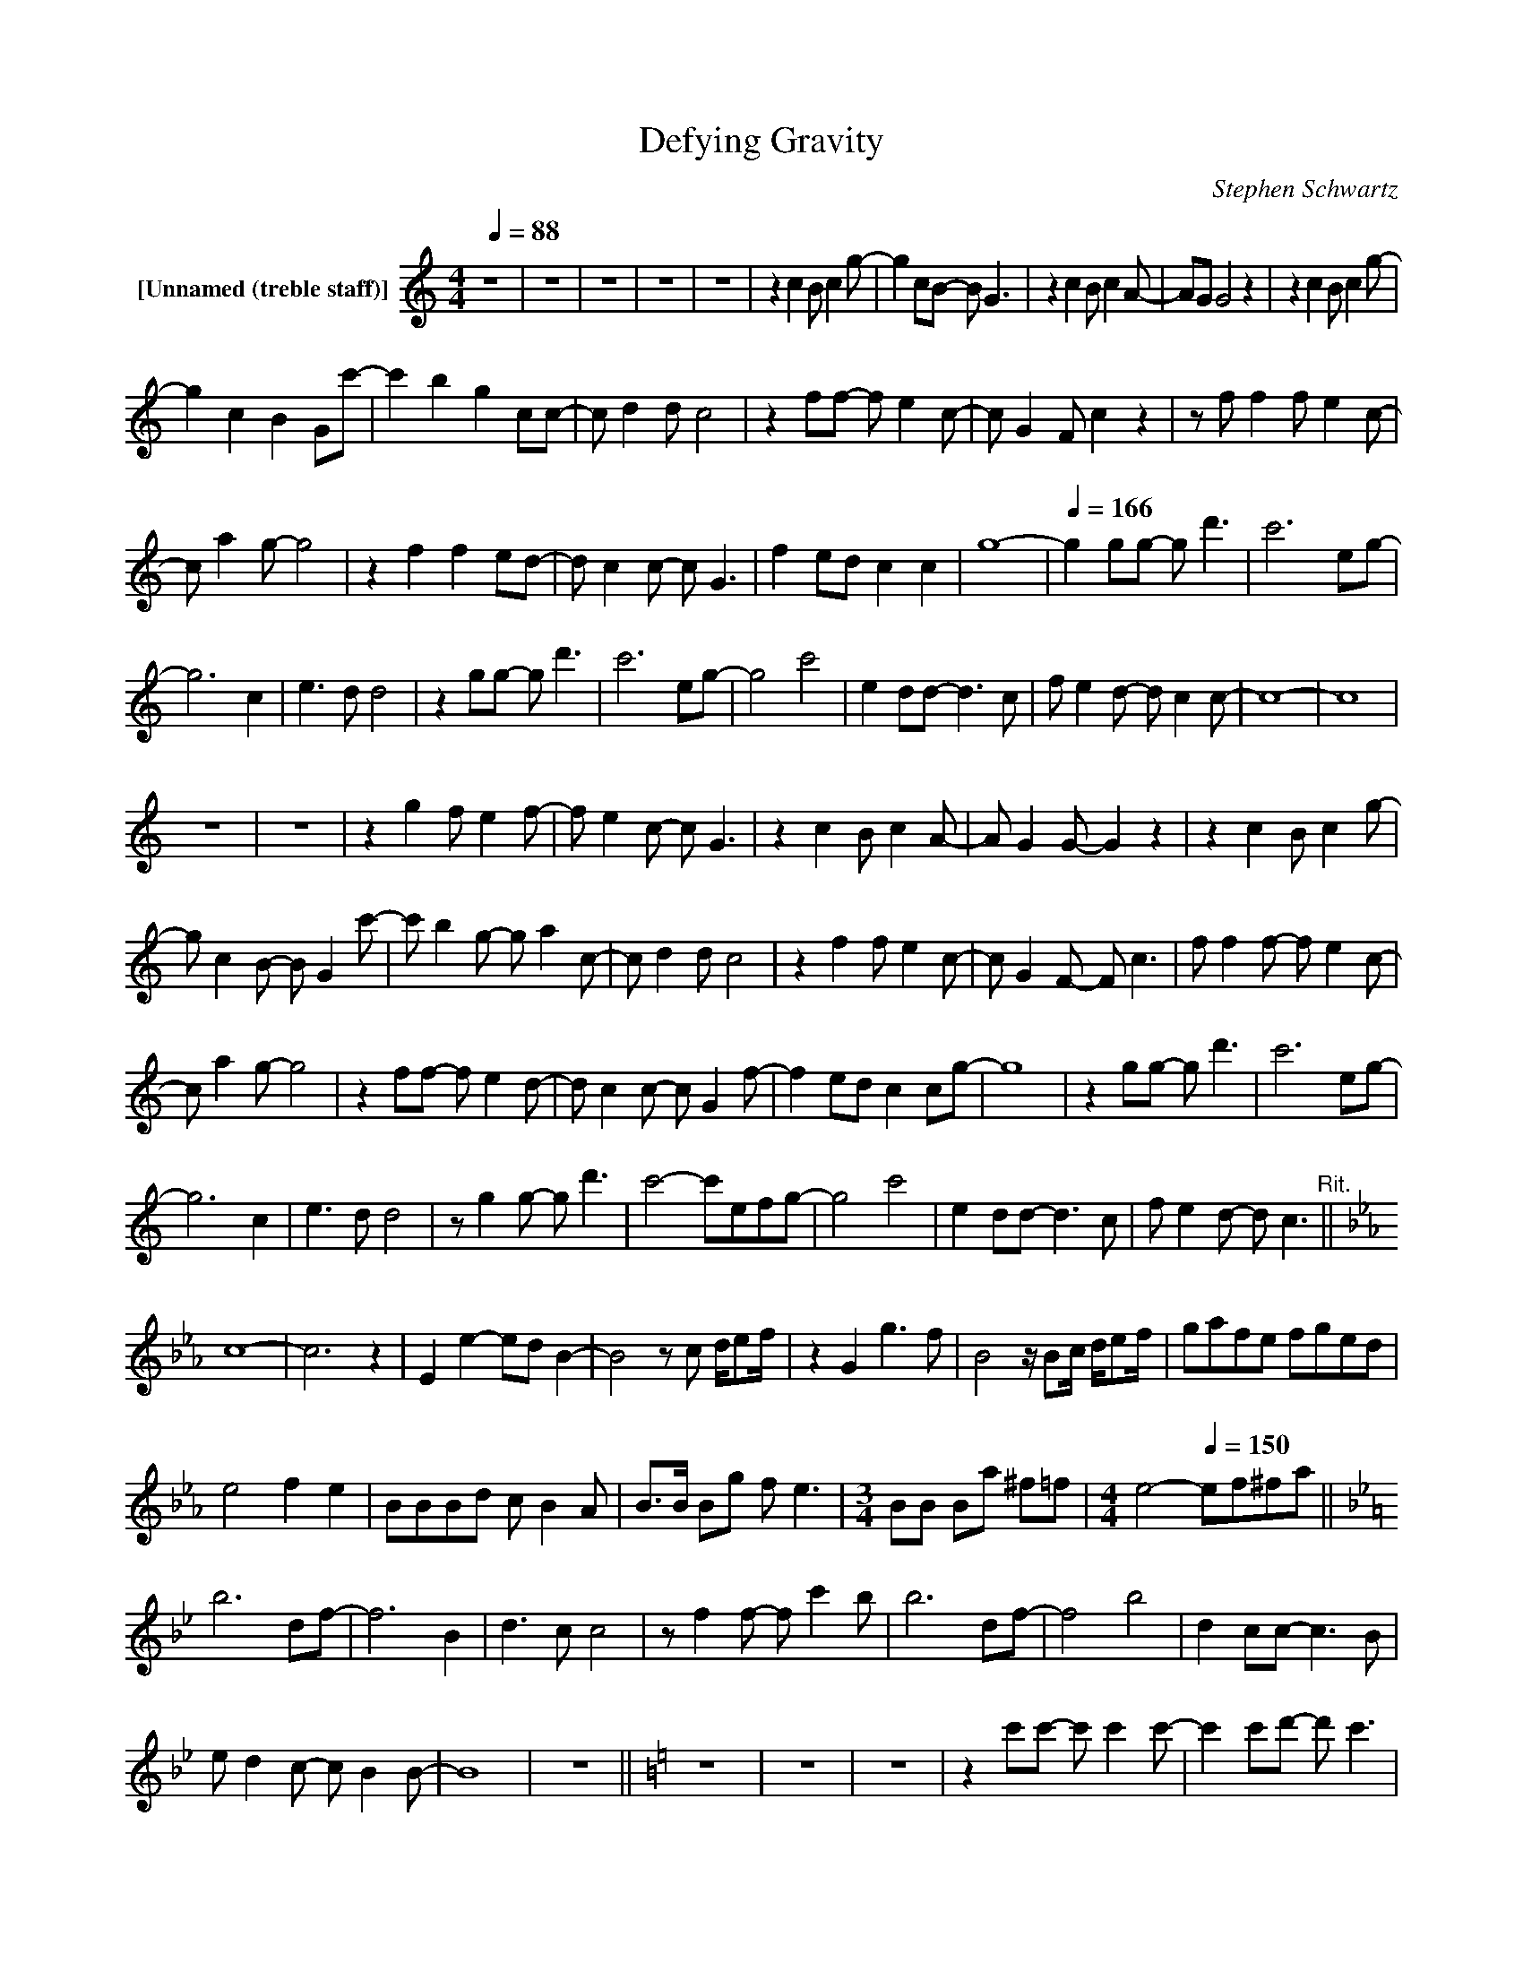 X:1
T:Defying Gravity
C:Stephen Schwartz
Z:All Rights Reserved
L:1/8
Q:1/4=88
M:4/4
K:C
V:1 treble nm="[Unnamed (treble staff)]"
%%MIDI control 7 100
%%MIDI control 10 64
V:1
 z8 | z8 | z8 | z8 | z8 | z2 c2 B c2 g- | g2 cB- B G3 | z2 c2 B c2 A- | AG G4 z2 | z2 c2 B c2 g- | %10
 g2 c2 B2 Gc'- | c'2 b2 g2 cc- | c d2 d c4 | z2 ff- f e2 c- | c G2 F c2 z2 | z f f2 f e2 c- | %16
 c a2 g- g4 | z2 f2 f2 ed- | d c2 c- c G3 | f2 ed c2 c2 | g8- |[Q:1/4=166] g2 gg- g d'3 | c'6 eg- | %23
 g6 c2 | e3 d d4 | z2 gg- g d'3 | c'6 eg- | g4 c'4 | e2 dd- d3 c | f e2 d- d c2 c- | c8- | c8 | %32
 z8 | z8 | z2 g2 f e2 f- | f e2 c- c G3 | z2 c2 B c2 A- | A G2 G- G2 z2 | z2 c2 B c2 g- | %39
 g c2 B- B G2 c'- | c' b2 g- g a2 c- | c d2 d c4 | z2 f2 f e2 c- | c G2 F- F c3 | f f2 f- f e2 c- | %45
 c a2 g- g4 | z2 ff- f e2 d- | d c2 c- c G2 f- | f2 ed c2 cg- | g8 | z2 gg- g d'3 | c'6 eg- | %52
 g6 c2 | e3 d d4 | z g2 g- g d'3 | c'4- c'efg- | g4 c'4 | e2 dd- d3 c | f e2 d- d c3"^Rit." || %59
[K:Eb] c8- | c6 z2 | E2 e2- ed B2- | B4 z c d/ef/ | z2 G2 g3 f | B4 z/ Bc/ d/ef/ | gafe fged | %66
 e4 f2 e2 | BBBd c B2 A | B>B Bg f e3 |[M:3/4] BB Ba ^f=f |[M:4/4] e4-[Q:1/4=150] ef^fa || %71
[K:Bb] b6 df- | f6 B2 | d3 c c4 | z f2 f- f c'2 b | b6 df- | f4 b4 | d2 cc- c3 B | %78
 e d2 c- c B2 B- | B8 | z8 ||[K:C] z8 | z8 | z8 | z2 c'c'- c' c'2 c'- | c'2 c'd'- d' c'3 | %86
 z2 c'2- c'aga- | a g2 g- g4 | z2 c2 B c2 g- | g2 cB- B G2 d'- | d'2 c'f- f2 aa- | %91
"^Rit." a2 gc- c2 e2 | c'2 z f f e2 f- | f e2 d- d c3 |[Q:1/4=160] z2 f2 f e2 c- | c a2 g- g4 | %96
 z2 ff- f e2 d- | d c3 f2 ed- | d c2 G- G c2 g- | g8 | z2 gg- g d'2 c' | c'4- c'efg- | g6 c2 | %103
 e3 d d4 | z g2 g- g d'2 c' | c'6 c'e'- | e'4 c'4 | ag g2 z d de |"^Rit." f e2 d- d g3 | %109
 d3 c- c4- | c4 z2 c2 | f2 e2 d2 c2 | f2 e2 d2 z c | f2 e2 d2 c2 | f2 e2 d3 c | f2 e2 d2 c2 | %116
 d4 d'4 | c'8- | c'8- | c'6 z c' | e'/d'/c'/d'/ c'6- | c'8 | z8 |] %123

